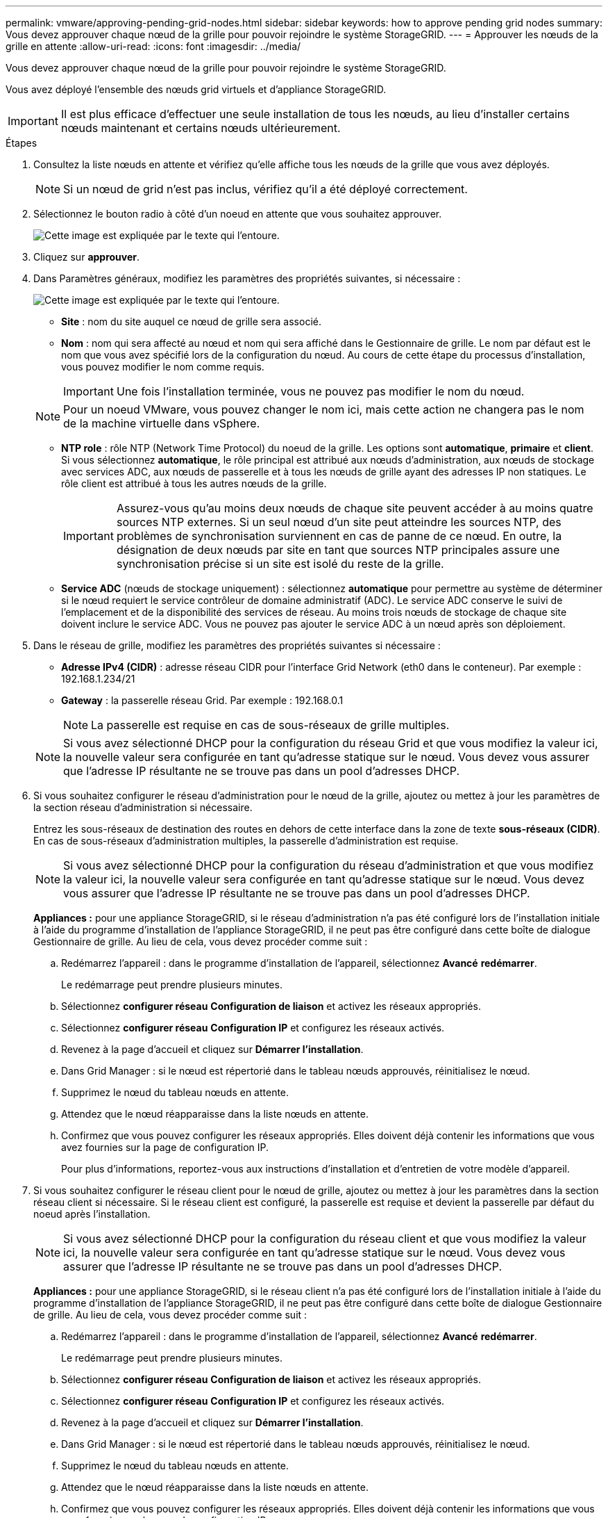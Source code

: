 ---
permalink: vmware/approving-pending-grid-nodes.html 
sidebar: sidebar 
keywords: how to approve pending grid nodes 
summary: Vous devez approuver chaque nœud de la grille pour pouvoir rejoindre le système StorageGRID. 
---
= Approuver les nœuds de la grille en attente
:allow-uri-read: 
:icons: font
:imagesdir: ../media/


[role="lead"]
Vous devez approuver chaque nœud de la grille pour pouvoir rejoindre le système StorageGRID.

Vous avez déployé l'ensemble des nœuds grid virtuels et d'appliance StorageGRID.


IMPORTANT: Il est plus efficace d'effectuer une seule installation de tous les nœuds, au lieu d'installer certains nœuds maintenant et certains nœuds ultérieurement.

.Étapes
. Consultez la liste nœuds en attente et vérifiez qu'elle affiche tous les nœuds de la grille que vous avez déployés.
+

NOTE: Si un nœud de grid n'est pas inclus, vérifiez qu'il a été déployé correctement.

. Sélectionnez le bouton radio à côté d'un noeud en attente que vous souhaitez approuver.
+
image::../media/5_gmi_installer_grid_nodes_pending.gif[Cette image est expliquée par le texte qui l'entoure.]

. Cliquez sur *approuver*.
. Dans Paramètres généraux, modifiez les paramètres des propriétés suivantes, si nécessaire :
+
image::../media/6_gmi_installer_node_config_popup.gif[Cette image est expliquée par le texte qui l'entoure.]

+
** *Site* : nom du site auquel ce nœud de grille sera associé.
** *Nom* : nom qui sera affecté au nœud et nom qui sera affiché dans le Gestionnaire de grille. Le nom par défaut est le nom que vous avez spécifié lors de la configuration du nœud. Au cours de cette étape du processus d'installation, vous pouvez modifier le nom comme requis.
+

IMPORTANT: Une fois l'installation terminée, vous ne pouvez pas modifier le nom du nœud.

+

NOTE: Pour un noeud VMware, vous pouvez changer le nom ici, mais cette action ne changera pas le nom de la machine virtuelle dans vSphere.

** *NTP role* : rôle NTP (Network Time Protocol) du noeud de la grille. Les options sont *automatique*, *primaire* et *client*. Si vous sélectionnez *automatique*, le rôle principal est attribué aux nœuds d'administration, aux nœuds de stockage avec services ADC, aux nœuds de passerelle et à tous les nœuds de grille ayant des adresses IP non statiques. Le rôle client est attribué à tous les autres nœuds de la grille.
+

IMPORTANT: Assurez-vous qu'au moins deux nœuds de chaque site peuvent accéder à au moins quatre sources NTP externes. Si un seul nœud d'un site peut atteindre les sources NTP, des problèmes de synchronisation surviennent en cas de panne de ce nœud. En outre, la désignation de deux nœuds par site en tant que sources NTP principales assure une synchronisation précise si un site est isolé du reste de la grille.

** *Service ADC* (nœuds de stockage uniquement) : sélectionnez *automatique* pour permettre au système de déterminer si le nœud requiert le service contrôleur de domaine administratif (ADC). Le service ADC conserve le suivi de l'emplacement et de la disponibilité des services de réseau. Au moins trois nœuds de stockage de chaque site doivent inclure le service ADC. Vous ne pouvez pas ajouter le service ADC à un nœud après son déploiement.


. Dans le réseau de grille, modifiez les paramètres des propriétés suivantes si nécessaire :
+
** *Adresse IPv4 (CIDR)* : adresse réseau CIDR pour l'interface Grid Network (eth0 dans le conteneur). Par exemple : 192.168.1.234/21
** *Gateway* : la passerelle réseau Grid. Par exemple : 192.168.0.1
+

NOTE: La passerelle est requise en cas de sous-réseaux de grille multiples.

+

NOTE: Si vous avez sélectionné DHCP pour la configuration du réseau Grid et que vous modifiez la valeur ici, la nouvelle valeur sera configurée en tant qu'adresse statique sur le nœud. Vous devez vous assurer que l'adresse IP résultante ne se trouve pas dans un pool d'adresses DHCP.



. Si vous souhaitez configurer le réseau d'administration pour le nœud de la grille, ajoutez ou mettez à jour les paramètres de la section réseau d'administration si nécessaire.
+
Entrez les sous-réseaux de destination des routes en dehors de cette interface dans la zone de texte *sous-réseaux (CIDR)*. En cas de sous-réseaux d'administration multiples, la passerelle d'administration est requise.

+

NOTE: Si vous avez sélectionné DHCP pour la configuration du réseau d'administration et que vous modifiez la valeur ici, la nouvelle valeur sera configurée en tant qu'adresse statique sur le nœud. Vous devez vous assurer que l'adresse IP résultante ne se trouve pas dans un pool d'adresses DHCP.

+
*Appliances :* pour une appliance StorageGRID, si le réseau d'administration n'a pas été configuré lors de l'installation initiale à l'aide du programme d'installation de l'appliance StorageGRID, il ne peut pas être configuré dans cette boîte de dialogue Gestionnaire de grille. Au lieu de cela, vous devez procéder comme suit :

+
.. Redémarrez l'appareil : dans le programme d'installation de l'appareil, sélectionnez *Avancé* *redémarrer*.
+
Le redémarrage peut prendre plusieurs minutes.

.. Sélectionnez *configurer réseau* *Configuration de liaison* et activez les réseaux appropriés.
.. Sélectionnez *configurer réseau* *Configuration IP* et configurez les réseaux activés.
.. Revenez à la page d'accueil et cliquez sur *Démarrer l'installation*.
.. Dans Grid Manager : si le nœud est répertorié dans le tableau nœuds approuvés, réinitialisez le nœud.
.. Supprimez le nœud du tableau nœuds en attente.
.. Attendez que le nœud réapparaisse dans la liste nœuds en attente.
.. Confirmez que vous pouvez configurer les réseaux appropriés. Elles doivent déjà contenir les informations que vous avez fournies sur la page de configuration IP.
+
Pour plus d'informations, reportez-vous aux instructions d'installation et d'entretien de votre modèle d'appareil.



. Si vous souhaitez configurer le réseau client pour le nœud de grille, ajoutez ou mettez à jour les paramètres dans la section réseau client si nécessaire. Si le réseau client est configuré, la passerelle est requise et devient la passerelle par défaut du noeud après l'installation.
+

NOTE: Si vous avez sélectionné DHCP pour la configuration du réseau client et que vous modifiez la valeur ici, la nouvelle valeur sera configurée en tant qu'adresse statique sur le nœud. Vous devez vous assurer que l'adresse IP résultante ne se trouve pas dans un pool d'adresses DHCP.

+
*Appliances :* pour une appliance StorageGRID, si le réseau client n'a pas été configuré lors de l'installation initiale à l'aide du programme d'installation de l'appliance StorageGRID, il ne peut pas être configuré dans cette boîte de dialogue Gestionnaire de grille. Au lieu de cela, vous devez procéder comme suit :

+
.. Redémarrez l'appareil : dans le programme d'installation de l'appareil, sélectionnez *Avancé* *redémarrer*.
+
Le redémarrage peut prendre plusieurs minutes.

.. Sélectionnez *configurer réseau* *Configuration de liaison* et activez les réseaux appropriés.
.. Sélectionnez *configurer réseau* *Configuration IP* et configurez les réseaux activés.
.. Revenez à la page d'accueil et cliquez sur *Démarrer l'installation*.
.. Dans Grid Manager : si le nœud est répertorié dans le tableau nœuds approuvés, réinitialisez le nœud.
.. Supprimez le nœud du tableau nœuds en attente.
.. Attendez que le nœud réapparaisse dans la liste nœuds en attente.
.. Confirmez que vous pouvez configurer les réseaux appropriés. Elles doivent déjà contenir les informations que vous avez fournies sur la page de configuration IP.
+
Pour plus d'informations, reportez-vous aux instructions d'installation et de maintenance de votre appareil.



. Cliquez sur *Enregistrer*.
+
L'entrée de nœud de la grille passe à la liste nœuds approuvés.

+
image::../media/7_gmi_installer_grid_nodes_approved.gif[Cette image est expliquée par le texte qui l'entoure.]

. Répétez ces étapes pour chaque nœud de grille en attente à approuver.
+
Vous devez approuver tous les nœuds que vous souhaitez dans la grille. Cependant, vous pouvez revenir à cette page à tout moment avant de cliquer sur *installer* sur la page Résumé. Vous pouvez modifier les propriétés d'un nœud de grille approuvé en sélectionnant son bouton radio et en cliquant sur *Modifier*.

. Lorsque vous avez terminé d'approuver les nœuds de la grille, cliquez sur *Suivant*.

